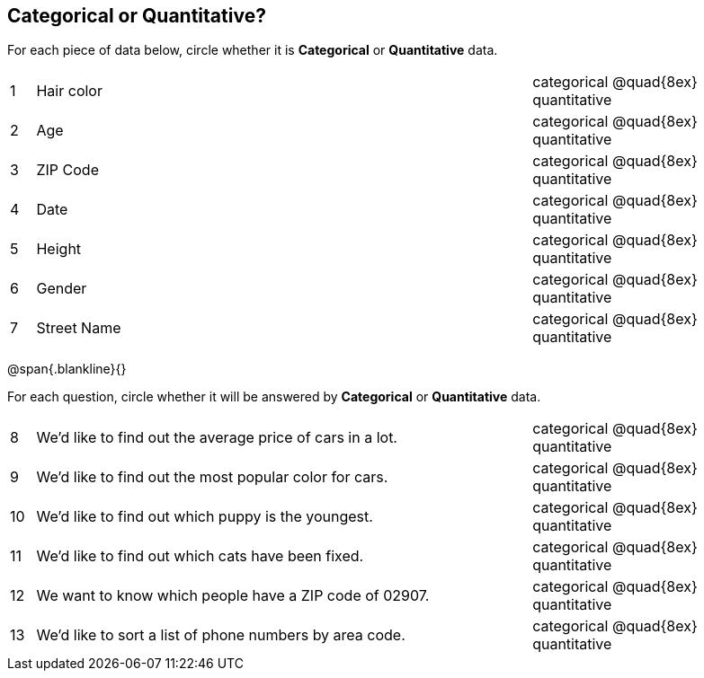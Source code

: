 == Categorical or Quantitative?

For each piece of data below, circle whether it is  *Categorical* or *Quantitative* data.

[cols="1a,20a,10a",grid="none", frame="none"]
|===
| 1 | Hair color | categorical @quad{8ex} quantitative
| 2 | Age        | categorical @quad{8ex} quantitative
| 3 | ZIP Code   | categorical @quad{8ex} quantitative
| 4 | Date       | categorical @quad{8ex} quantitative
| 5 | Height     | categorical @quad{8ex} quantitative
| 6 | Gender     | categorical @quad{8ex} quantitative
| 7 | Street Name| categorical @quad{8ex} quantitative
|===

@span{.blankline}{}

For each question, circle whether it will be answered by  *Categorical* or *Quantitative* data.

[cols="1a,20a,10a",grid="none", frame="none"]
|===
| 8 | We’d like to find out the average price of cars in a lot. | categorical @quad{8ex} quantitative
| 9 | We’d like to find out the most popular color for cars.    | categorical @quad{8ex} quantitative
| 10| We’d like to find out which puppy is the youngest.        | categorical @quad{8ex} quantitative
| 11| We’d like to find out which cats have been fixed.         | categorical @quad{8ex} quantitative
| 12| We want to know which people have a ZIP code of 02907.    | categorical @quad{8ex} quantitative
| 13| We’d like to sort a list of phone numbers by area code.   | categorical @quad{8ex} quantitative
|===
